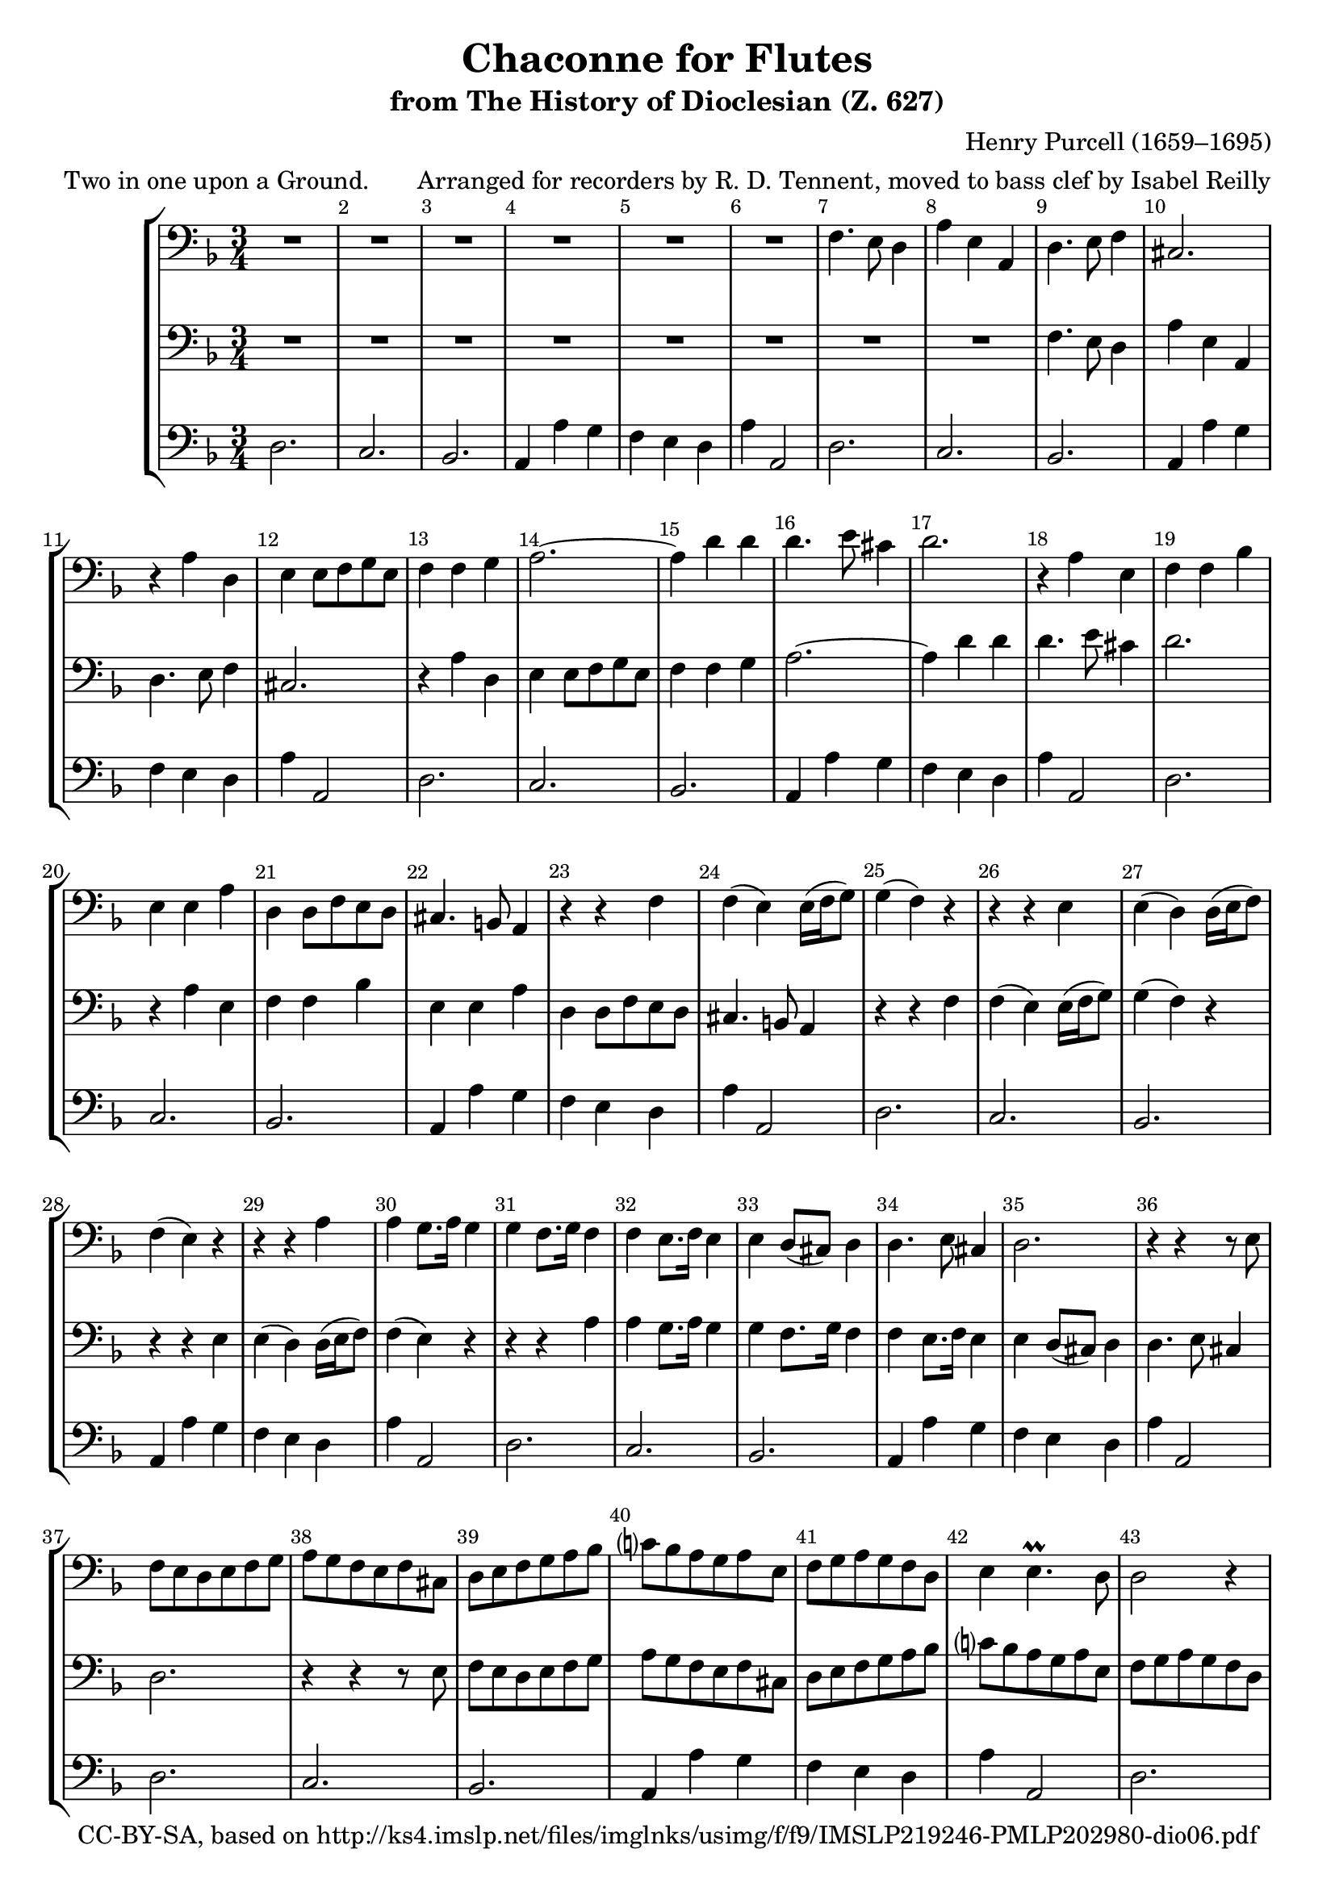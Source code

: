 \version "2.18.2"
\language "english"

\header {
  title = "Chaconne for Flutes"
  subtitle = "from The History of Dioclesian (Z. 627)"
  composer = "Henry Purcell (1659–1695)"
  arranger = "Arranged for recorders by R. D. Tennent, moved to bass clef by Isabel Reilly"
  meter = "Two in one upon a Ground."
  copyright = "CC-BY-SA, based on http://ks4.imslp.net/files/imglnks/usimg/f/f9/IMSLP219246-PMLP202980-dio06.pdf"
}

global = {
  \key d \minor
  \numericTimeSignature
  \time 3/4
  \override Score.BarNumber.break-visibility = ##(#f #t #t)
}

\paper {
  % force it to fit on 2 pages
  system-count = #10
}

melody = \relative c {
   f4. e8 d4
   a'4 e a,
   d4. e8 f4
   cs2.
   r4 a' d,
   e e8 f g e
   f4 f g
   a2.~
   a4 d d
   d4. e8 cs4
   d2.
   r4 a e
   f f bf
   e, e a
   d, d8 f e d
   cs4. b8 a4
   r4 r f'
   f( e) e16( f g8)
   g4( f) r
   r r e
   e( d) d16( e f8)
   f4( e) r
   r r a
   a g8. a16 g4
   g4 f8. g16 f4
   f4 e8. f16 e4
   e4 d8( cs) d4
   d4. e8 cs4 
   d2. 
   r4 r r8 e
   f e d e f g 
   a g f e f cs
   d e f g a bf
   c? bf a g a e
   f g a g f d 
   e4 e4.\prall d8
   d2 r4
   r4 a' a
   a g8 f e d
   cs2 r4
   R2.
   r4 a'4. a8
   bf a g f e d
   e d e g f e
   d cs d b cs d
   cs b cs a b cs
   d4. d8 e f
   e d e f g e
   f g g4.(\trill f16 g)
   a2.
   r4 r d,
   cs4. d8 e4
   a,4 a' bf
   bf4 a8 g f e
   f4 g8 f e d
   e2 a4
   a4 g4. a8
   cs,8 d d4.\prall cs8
   d2 r4
   r e a
   r a f
   r g e
   r f d
   r e cs
   d4 d8 e f4
   e8 f g4 e
   f4 d r
   r r a'4
   d4 d4. d8
   d8( a) c?4. c8
   c8( f,) bf4. bf8
   bf8( e,) a4. a8
   a8( d,) g8 e f d
   e4 f8 d e cs
   d4 e8 cs d b 
}

scoreATromboneI = \relative c {
  \global
  % Music follows here.
  R2.*6
  \melody
  cs4 a r8 e'
  a8. bf16 g8. a16 f8. g16
  e8. f16 f4.\prall e16 d
  d2.
  \bar "|."
}

scoreATromboneII = \relative c {
  \global
  % Music follows here.
  R2.*8
  \melody
  cs8. d16 d4.\prall cs8
  d2.
  \bar "|."
}

bassline = \relative c {
  d2.
  c2.
  bf2.
  a4 a' g
  f e d
  a' a,2
}

scoreATromboneIII = \relative c {
  \global
  % Music follows here.
  \bassline
  \bassline
  \bassline
  \bassline
  \bassline
  \bassline
  \bassline
  \bassline
  \bassline
  \bassline
  \bassline
  \bassline
  \bassline
  \bassline
  d2.
  \bar "|."
}

scoreATromboneIPart = \new Staff \with {
  midiInstrument = "trombone"
} { \clef bass \scoreATromboneI }

scoreATromboneIIPart = \new Staff \with {
  midiInstrument = "trombone"
} { \clef bass \scoreATromboneII }

scoreATromboneIIIPart = \new Staff \with {
  midiInstrument = "trombone"
} { \clef bass \scoreATromboneIII }

\score {
  \new StaffGroup
  <<
    \scoreATromboneIPart
    \scoreATromboneIIPart
    \scoreATromboneIIIPart
  >>
  \layout { }
  \midi {
    \tempo 4=100
  }
}
